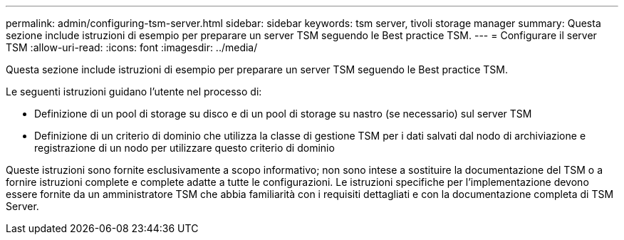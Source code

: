 ---
permalink: admin/configuring-tsm-server.html 
sidebar: sidebar 
keywords: tsm server, tivoli storage manager 
summary: Questa sezione include istruzioni di esempio per preparare un server TSM seguendo le Best practice TSM. 
---
= Configurare il server TSM
:allow-uri-read: 
:icons: font
:imagesdir: ../media/


[role="lead"]
Questa sezione include istruzioni di esempio per preparare un server TSM seguendo le Best practice TSM.

Le seguenti istruzioni guidano l'utente nel processo di:

* Definizione di un pool di storage su disco e di un pool di storage su nastro (se necessario) sul server TSM
* Definizione di un criterio di dominio che utilizza la classe di gestione TSM per i dati salvati dal nodo di archiviazione e registrazione di un nodo per utilizzare questo criterio di dominio


Queste istruzioni sono fornite esclusivamente a scopo informativo; non sono intese a sostituire la documentazione del TSM o a fornire istruzioni complete e complete adatte a tutte le configurazioni. Le istruzioni specifiche per l'implementazione devono essere fornite da un amministratore TSM che abbia familiarità con i requisiti dettagliati e con la documentazione completa di TSM Server.
